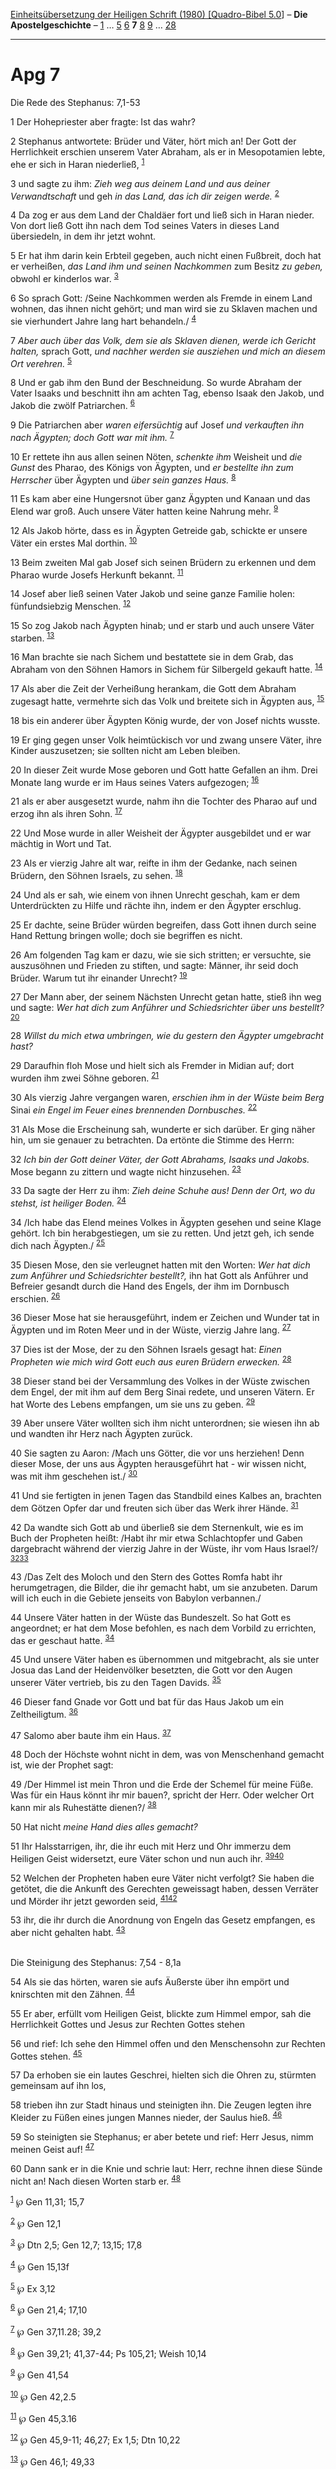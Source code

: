 :PROPERTIES:
:ID:       46dd2e90-f0a9-451a-b2fc-9515205dc0a3
:END:
<<navbar>>
[[../index.html][Einheitsübersetzung der Heiligen Schrift (1980)
[Quadro-Bibel 5.0]]] -- *Die Apostelgeschichte* --
[[file:Apg_1.html][1]] ... [[file:Apg_5.html][5]] [[file:Apg_6.html][6]]
*7* [[file:Apg_8.html][8]] [[file:Apg_9.html][9]] ...
[[file:Apg_28.html][28]]

--------------

* Apg 7
  :PROPERTIES:
  :CUSTOM_ID: apg-7
  :END:

<<verses>>

<<v1>>
**** Die Rede des Stephanus: 7,1-53
     :PROPERTIES:
     :CUSTOM_ID: die-rede-des-stephanus-71-53
     :END:
1 Der Hohepriester aber fragte: Ist das wahr?

<<v2>>
2 Stephanus antwortete: Brüder und Väter, hört mich an! Der Gott der
Herrlichkeit erschien unserem Vater Abraham, als er in Mesopotamien
lebte, ehe er sich in Haran niederließ, ^{[[#fn1][1]]}

<<v3>>
3 und sagte zu ihm: /Zieh weg aus deinem Land und aus deiner
Verwandtschaft/ und geh /in das Land, das ich dir zeigen werde./
^{[[#fn2][2]]}

<<v4>>
4 Da zog er aus dem Land der Chaldäer fort und ließ sich in Haran
nieder. Von dort ließ Gott ihn nach dem Tod seines Vaters in dieses Land
übersiedeln, in dem ihr jetzt wohnt.

<<v5>>
5 Er hat ihm darin kein Erbteil gegeben, auch nicht einen Fußbreit, doch
hat er verheißen, /das Land ihm und seinen Nachkommen/ zum Besitz /zu
geben,/ obwohl er kinderlos war. ^{[[#fn3][3]]}

<<v6>>
6 So sprach Gott: /Seine Nachkommen werden als Fremde in einem Land
wohnen, das ihnen nicht gehört; und man wird sie zu Sklaven machen und
sie vierhundert Jahre lang hart behandeln./ ^{[[#fn4][4]]}

<<v7>>
7 /Aber auch über das Volk, dem sie als Sklaven dienen, werde ich
Gericht halten,/ sprach Gott, /und nachher werden sie ausziehen und mich
an diesem Ort verehren./ ^{[[#fn5][5]]}

<<v8>>
8 Und er gab ihm den Bund der Beschneidung. So wurde Abraham der Vater
Isaaks und beschnitt ihn am achten Tag, ebenso Isaak den Jakob, und
Jakob die zwölf Patriarchen. ^{[[#fn6][6]]}

<<v9>>
9 Die Patriarchen aber /waren eifersüchtig/ auf Josef /und verkauften
ihn nach Ägypten; doch Gott war mit ihm./ ^{[[#fn7][7]]}

<<v10>>
10 Er rettete ihn aus allen seinen Nöten, /schenkte ihm/ Weisheit und
/die Gunst/ des Pharao, des Königs von Ägypten, und /er bestellte ihn
zum Herrscher/ über Ägypten und /über sein ganzes Haus./ ^{[[#fn8][8]]}

<<v11>>
11 Es kam aber eine Hungersnot über ganz Ägypten und Kanaan und das
Elend war groß. Auch unsere Väter hatten keine Nahrung mehr.
^{[[#fn9][9]]}

<<v12>>
12 Als Jakob hörte, dass es in Ägypten Getreide gab, schickte er unsere
Väter ein erstes Mal dorthin. ^{[[#fn10][10]]}

<<v13>>
13 Beim zweiten Mal gab Josef sich seinen Brüdern zu erkennen und dem
Pharao wurde Josefs Herkunft bekannt. ^{[[#fn11][11]]}

<<v14>>
14 Josef aber ließ seinen Vater Jakob und seine ganze Familie holen:
fünfundsiebzig Menschen. ^{[[#fn12][12]]}

<<v15>>
15 So zog Jakob nach Ägypten hinab; und er starb und auch unsere Väter
starben. ^{[[#fn13][13]]}

<<v16>>
16 Man brachte sie nach Sichem und bestattete sie in dem Grab, das
Abraham von den Söhnen Hamors in Sichem für Silbergeld gekauft hatte.
^{[[#fn14][14]]}

<<v17>>
17 Als aber die Zeit der Verheißung herankam, die Gott dem Abraham
zugesagt hatte, vermehrte sich das Volk und breitete sich in Ägypten
aus, ^{[[#fn15][15]]}

<<v18>>
18 bis ein anderer über Ägypten König wurde, der von Josef nichts
wusste.

<<v19>>
19 Er ging gegen unser Volk heimtückisch vor und zwang unsere Väter,
ihre Kinder auszusetzen; sie sollten nicht am Leben bleiben.

<<v20>>
20 In dieser Zeit wurde Mose geboren und Gott hatte Gefallen an ihm.
Drei Monate lang wurde er im Haus seines Vaters aufgezogen;
^{[[#fn16][16]]}

<<v21>>
21 als er aber ausgesetzt wurde, nahm ihn die Tochter des Pharao auf und
erzog ihn als ihren Sohn. ^{[[#fn17][17]]}

<<v22>>
22 Und Mose wurde in aller Weisheit der Ägypter ausgebildet und er war
mächtig in Wort und Tat.

<<v23>>
23 Als er vierzig Jahre alt war, reifte in ihm der Gedanke, nach seinen
Brüdern, den Söhnen Israels, zu sehen. ^{[[#fn18][18]]}

<<v24>>
24 Und als er sah, wie einem von ihnen Unrecht geschah, kam er dem
Unterdrückten zu Hilfe und rächte ihn, indem er den Ägypter erschlug.

<<v25>>
25 Er dachte, seine Brüder würden begreifen, dass Gott ihnen durch seine
Hand Rettung bringen wolle; doch sie begriffen es nicht.

<<v26>>
26 Am folgenden Tag kam er dazu, wie sie sich stritten; er versuchte,
sie auszusöhnen und Frieden zu stiften, und sagte: Männer, ihr seid doch
Brüder. Warum tut ihr einander Unrecht? ^{[[#fn19][19]]}

<<v27>>
27 Der Mann aber, der seinem Nächsten Unrecht getan hatte, stieß ihn weg
und sagte: /Wer hat dich zum Anführer und Schiedsrichter über uns
bestellt?/ ^{[[#fn20][20]]}

<<v28>>
28 /Willst du mich etwa umbringen, wie du gestern den Ägypter umgebracht
hast?/

<<v29>>
29 Daraufhin floh Mose und hielt sich als Fremder in Midian auf; dort
wurden ihm zwei Söhne geboren. ^{[[#fn21][21]]}

<<v30>>
30 Als vierzig Jahre vergangen waren, /erschien ihm in der Wüste beim
Berg/ Sinai /ein Engel im Feuer eines brennenden Dornbusches./
^{[[#fn22][22]]}

<<v31>>
31 Als Mose die Erscheinung sah, wunderte er sich darüber. Er ging näher
hin, um sie genauer zu betrachten. Da ertönte die Stimme des Herrn:

<<v32>>
32 /Ich bin der Gott deiner Väter, der Gott Abrahams, Isaaks und
Jakobs./ Mose begann zu zittern und wagte nicht hinzusehen.
^{[[#fn23][23]]}

<<v33>>
33 Da sagte der Herr zu ihm: /Zieh deine Schuhe aus! Denn der Ort, wo du
stehst, ist heiliger Boden./ ^{[[#fn24][24]]}

<<v34>>
34 /Ich habe das Elend meines Volkes in Ägypten gesehen und seine Klage
gehört. Ich bin herabgestiegen, um sie zu retten. Und jetzt geh, ich
sende dich nach Ägypten./ ^{[[#fn25][25]]}

<<v35>>
35 Diesen Mose, den sie verleugnet hatten mit den Worten: /Wer hat dich
zum Anführer und Schiedsrichter bestellt?,/ ihn hat Gott als Anführer
und Befreier gesandt durch die Hand des Engels, der ihm im Dornbusch
erschien. ^{[[#fn26][26]]}

<<v36>>
36 Dieser Mose hat sie herausgeführt, indem er Zeichen und Wunder tat in
Ägypten und im Roten Meer und in der Wüste, vierzig Jahre lang.
^{[[#fn27][27]]}

<<v37>>
37 Dies ist der Mose, der zu den Söhnen Israels gesagt hat: /Einen
Propheten wie mich wird Gott euch aus euren Brüdern erwecken./
^{[[#fn28][28]]}

<<v38>>
38 Dieser stand bei der Versammlung des Volkes in der Wüste zwischen dem
Engel, der mit ihm auf dem Berg Sinai redete, und unseren Vätern. Er hat
Worte des Lebens empfangen, um sie uns zu geben. ^{[[#fn29][29]]}

<<v39>>
39 Aber unsere Väter wollten sich ihm nicht unterordnen; sie wiesen ihn
ab und wandten ihr Herz nach Ägypten zurück.

<<v40>>
40 Sie sagten zu Aaron: /Mach uns Götter, die vor uns herziehen! Denn
dieser Mose, der uns aus Ägypten herausgeführt hat - wir wissen nicht,
was mit ihm geschehen ist./ ^{[[#fn30][30]]}

<<v41>>
41 Und sie fertigten in jenen Tagen das Standbild eines Kalbes an,
brachten dem Götzen Opfer dar und freuten sich über das Werk ihrer
Hände. ^{[[#fn31][31]]}

<<v42>>
42 Da wandte sich Gott ab und überließ sie dem Sternenkult, wie es im
Buch der Propheten heißt: /Habt ihr mir etwa Schlachtopfer und Gaben
dargebracht während der vierzig Jahre in der Wüste, ihr vom Haus
Israel?/ ^{[[#fn32][32]][[#fn33][33]]}

<<v43>>
43 /Das Zelt des Moloch und den Stern des Gottes Romfa habt ihr
herumgetragen, die Bilder, die ihr gemacht habt, um sie anzubeten. Darum
will ich euch in die Gebiete jenseits von Babylon verbannen./

<<v44>>
44 Unsere Väter hatten in der Wüste das Bundeszelt. So hat Gott es
angeordnet; er hat dem Mose befohlen, es nach dem Vorbild zu errichten,
das er geschaut hatte. ^{[[#fn34][34]]}

<<v45>>
45 Und unsere Väter haben es übernommen und mitgebracht, als sie unter
Josua das Land der Heidenvölker besetzten, die Gott vor den Augen
unserer Väter vertrieb, bis zu den Tagen Davids. ^{[[#fn35][35]]}

<<v46>>
46 Dieser fand Gnade vor Gott und bat für das Haus Jakob um ein
Zeltheiligtum. ^{[[#fn36][36]]}

<<v47>>
47 Salomo aber baute ihm ein Haus. ^{[[#fn37][37]]}

<<v48>>
48 Doch der Höchste wohnt nicht in dem, was von Menschenhand gemacht
ist, wie der Prophet sagt:

<<v49>>
49 /Der Himmel ist mein Thron und die Erde der Schemel für meine Füße.
Was für ein Haus könnt ihr mir bauen?, spricht der Herr. Oder welcher
Ort kann mir als Ruhestätte dienen?/ ^{[[#fn38][38]]}

<<v50>>
50 Hat nicht /meine Hand dies alles gemacht?/

<<v51>>
51 Ihr Halsstarrigen, ihr, die ihr euch mit Herz und Ohr immerzu dem
Heiligen Geist widersetzt, eure Väter schon und nun auch ihr.
^{[[#fn39][39]][[#fn40][40]]}

<<v52>>
52 Welchen der Propheten haben eure Väter nicht verfolgt? Sie haben die
getötet, die die Ankunft des Gerechten geweissagt haben, dessen Verräter
und Mörder ihr jetzt geworden seid, ^{[[#fn41][41]][[#fn42][42]]}

<<v53>>
53 ihr, die ihr durch die Anordnung von Engeln das Gesetz empfangen, es
aber nicht gehalten habt. ^{[[#fn43][43]]}\\
\\

<<v54>>
**** Die Steinigung des Stephanus: 7,54 - 8,1a
     :PROPERTIES:
     :CUSTOM_ID: die-steinigung-des-stephanus-754---81a
     :END:
54 Als sie das hörten, waren sie aufs Äußerste über ihn empört und
knirschten mit den Zähnen. ^{[[#fn44][44]]}

<<v55>>
55 Er aber, erfüllt vom Heiligen Geist, blickte zum Himmel empor, sah
die Herrlichkeit Gottes und Jesus zur Rechten Gottes stehen

<<v56>>
56 und rief: Ich sehe den Himmel offen und den Menschensohn zur Rechten
Gottes stehen. ^{[[#fn45][45]]}

<<v57>>
57 Da erhoben sie ein lautes Geschrei, hielten sich die Ohren zu,
stürmten gemeinsam auf ihn los,

<<v58>>
58 trieben ihn zur Stadt hinaus und steinigten ihn. Die Zeugen legten
ihre Kleider zu Füßen eines jungen Mannes nieder, der Saulus hieß.
^{[[#fn46][46]]}

<<v59>>
59 So steinigten sie Stephanus; er aber betete und rief: Herr Jesus,
nimm meinen Geist auf! ^{[[#fn47][47]]}

<<v60>>
60 Dann sank er in die Knie und schrie laut: Herr, rechne ihnen diese
Sünde nicht an! Nach diesen Worten starb er. ^{[[#fn48][48]]}

^{[[#fnm1][1]]} ℘ Gen 11,31; 15,7

^{[[#fnm2][2]]} ℘ Gen 12,1

^{[[#fnm3][3]]} ℘ Dtn 2,5; Gen 12,7; 13,15; 17,8

^{[[#fnm4][4]]} ℘ Gen 15,13f

^{[[#fnm5][5]]} ℘ Ex 3,12

^{[[#fnm6][6]]} ℘ Gen 21,4; 17,10

^{[[#fnm7][7]]} ℘ Gen 37,11.28; 39,2

^{[[#fnm8][8]]} ℘ Gen 39,21; 41,37-44; Ps 105,21; Weish 10,14

^{[[#fnm9][9]]} ℘ Gen 41,54

^{[[#fnm10][10]]} ℘ Gen 42,2.5

^{[[#fnm11][11]]} ℘ Gen 45,3.16

^{[[#fnm12][12]]} ℘ Gen 45,9-11; 46,27; Ex 1,5; Dtn 10,22

^{[[#fnm13][13]]} ℘ Gen 46,1; 49,33

^{[[#fnm14][14]]} ℘ Gen 23,16f; 33,19; 50,13

^{[[#fnm15][15]]} ℘ Ex 1,7-9.22

^{[[#fnm16][16]]} ℘ Ex 2,2; Hebr 11,23

^{[[#fnm17][17]]} ℘ Ex 2,3.5.10

^{[[#fnm18][18]]} ℘ Ex 2,11

^{[[#fnm19][19]]} ℘ Ex 2,13

^{[[#fnm20][20]]} ℘ Ex 2,14 G

^{[[#fnm21][21]]} ℘ Ex 2,15.22

^{[[#fnm22][22]]} ℘ Ex 3,2f

^{[[#fnm23][23]]} ℘ Ex 3,6

^{[[#fnm24][24]]} ℘ Ex 3,5

^{[[#fnm25][25]]} ℘ Ex 3,7f.10

^{[[#fnm26][26]]} ℘ Ex 2,14 G

^{[[#fnm27][27]]} ℘ Ex 7,3.10; 14,21; Num 14,33

^{[[#fnm28][28]]} ℘ Dtn 18,15; Apg 3,22; Joh 1,21; 6,14

^{[[#fnm29][29]]} ℘ Ex 19,3; Gal 3,19; Ex 31,18; Dtn 9,10; 2 Kor 3,3

^{[[#fnm30][30]]} ℘ Ex 32,1

^{[[#fnm31][31]]} ℘ Ex 32,4.6

^{[[#fnm32][32]]} ℘ Am 5,25-27 G

^{[[#fnm33][33]]} Sternenkult, wörtlich: Himmelsheer.

^{[[#fnm34][34]]} ℘ Ex 25,40

^{[[#fnm35][35]]} ℘ Dtn 32,49; Jos 3,14; 18,1

^{[[#fnm36][36]]} ℘ 2 Sam 7,2; Ps 132,5

^{[[#fnm37][37]]} ℘ 1 Kön 6,1

^{[[#fnm38][38]]} ℘ Jes 66,1f

^{[[#fnm39][39]]} ℘ Dtn 9,6

^{[[#fnm40][40]]} Wörtlich: Ihr Halsstarrigen und an Herzen und Ohren
Unbeschnittenen, ihr widersetzt euch immerzu dem Heiligen Geist.

^{[[#fnm41][41]]} ℘ 2 Chr 36,16; Mt 23,34

^{[[#fnm42][42]]} Der «Gerechte» ist der Messias.

^{[[#fnm43][43]]} ℘ Ex 20,18.21; Dtn 5,2-5; Gal 3,19; Hebr 2,2

^{[[#fnm44][44]]} ℘ 5,33

^{[[#fnm45][45]]} ℘ Lk 22,69

^{[[#fnm46][46]]} Der Apostel Paulus, Jude mit römischem Bürgerrecht
(vgl. 16,37), hatte zwei Namen: einen hebräischen (Saul) und einen
griechisch-römischen (Paulus).

^{[[#fnm47][47]]} ℘ Lk 23,46

^{[[#fnm48][48]]} ℘ Lk 23,34
